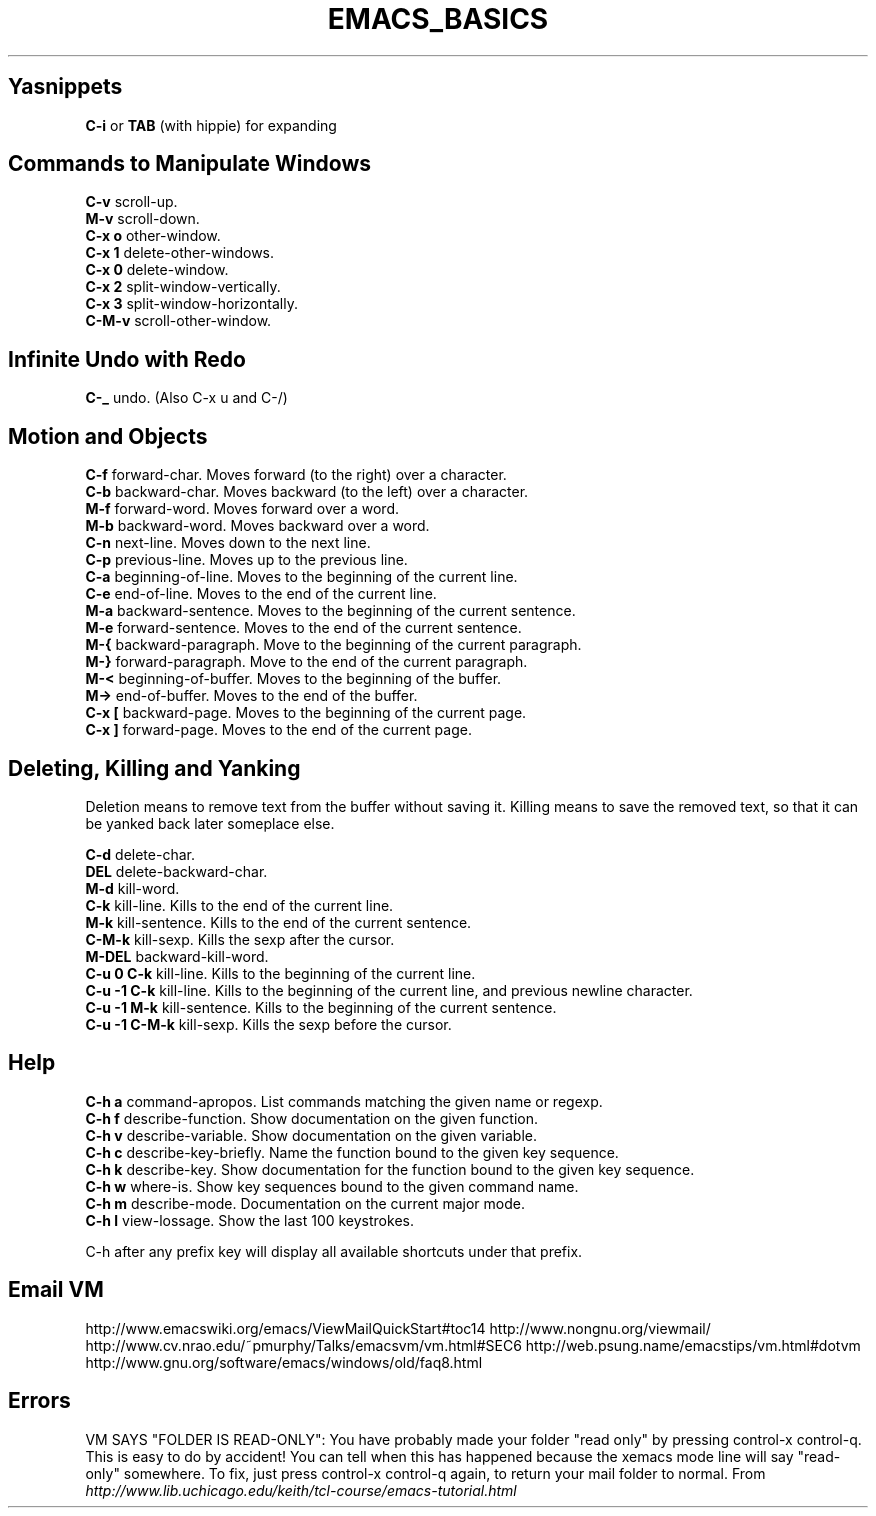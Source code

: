 .\" generated with Ronn/v0.7.3
.\" http://github.com/rtomayko/ronn/tree/0.7.3
.
.TH "EMACS_BASICS" "1" "August 2011" "" ""
.
.SH "Yasnippets"
\fBC\-i\fR or \fBTAB\fR (with hippie) for expanding
.
.SH "Commands to Manipulate Windows"
\fBC\-v\fR scroll\-up\.
.
.br
\fBM\-v\fR scroll\-down\.
.
.br
\fBC\-x o\fR other\-window\.
.
.br
\fBC\-x 1\fR delete\-other\-windows\.
.
.br
\fBC\-x 0\fR delete\-window\.
.
.br
\fBC\-x 2\fR split\-window\-vertically\.
.
.br
\fBC\-x 3\fR split\-window\-horizontally\.
.
.br
\fBC\-M\-v\fR scroll\-other\-window\.
.
.br
.
.SH "Infinite Undo with Redo"
\fBC\-_\fR undo\. (Also C\-x u and C\-/)
.
.SH "Motion and Objects"
\fBC\-f\fR forward\-char\. Moves forward (to the right) over a character\.
.
.br
\fBC\-b\fR backward\-char\. Moves backward (to the left) over a character\.
.
.br
\fBM\-f\fR forward\-word\. Moves forward over a word\.
.
.br
\fBM\-b\fR backward\-word\. Moves backward over a word\.
.
.br
\fBC\-n\fR next\-line\. Moves down to the next line\.
.
.br
\fBC\-p\fR previous\-line\. Moves up to the previous line\.
.
.br
\fBC\-a\fR beginning\-of\-line\. Moves to the beginning of the current line\.
.
.br
\fBC\-e\fR end\-of\-line\. Moves to the end of the current line\.
.
.br
\fBM\-a\fR backward\-sentence\. Moves to the beginning of the current sentence\.
.
.br
\fBM\-e\fR forward\-sentence\. Moves to the end of the current sentence\.
.
.br
\fBM\-{\fR backward\-paragraph\. Move to the beginning of the current paragraph\.
.
.br
\fBM\-}\fR forward\-paragraph\. Move to the end of the current paragraph\.
.
.br
\fBM\-<\fR beginning\-of\-buffer\. Moves to the beginning of the buffer\.
.
.br
\fBM\->\fR end\-of\-buffer\. Moves to the end of the buffer\.
.
.br
\fBC\-x [\fR backward\-page\. Moves to the beginning of the current page\.
.
.br
\fBC\-x ]\fR forward\-page\. Moves to the end of the current page\.
.
.br
.
.SH "Deleting, Killing and Yanking"
Deletion means to remove text from the buffer without saving it\. Killing means to save the removed text, so that it can be yanked back later someplace else\.
.
.P
\fBC\-d\fR delete\-char\.
.
.br
\fBDEL\fR delete\-backward\-char\.
.
.br
\fBM\-d\fR kill\-word\.
.
.br
\fBC\-k\fR kill\-line\. Kills to the end of the current line\.
.
.br
\fBM\-k\fR kill\-sentence\. Kills to the end of the current sentence\.
.
.br
\fBC\-M\-k\fR kill\-sexp\. Kills the sexp after the cursor\.
.
.br
\fBM\-DEL\fR backward\-kill\-word\.
.
.br
\fBC\-u 0 C\-k\fR kill\-line\. Kills to the beginning of the current line\.
.
.br
\fBC\-u \-1 C\-k\fR kill\-line\. Kills to the beginning of the current line, and previous newline character\.
.
.br
\fBC\-u \-1 M\-k\fR kill\-sentence\. Kills to the beginning of the current sentence\.
.
.br
\fBC\-u \-1 C\-M\-k\fR kill\-sexp\. Kills the sexp before the cursor\.
.
.br
.
.SH "Help"
\fBC\-h a\fR command\-apropos\. List commands matching the given name or regexp\.
.
.br
\fBC\-h f\fR describe\-function\. Show documentation on the given function\.
.
.br
\fBC\-h v\fR describe\-variable\. Show documentation on the given variable\.
.
.br
\fBC\-h c\fR describe\-key\-briefly\. Name the function bound to the given key sequence\.
.
.br
\fBC\-h k\fR describe\-key\. Show documentation for the function bound to the given key sequence\.
.
.br
\fBC\-h w\fR where\-is\. Show key sequences bound to the given command name\.
.
.br
\fBC\-h m\fR describe\-mode\. Documentation on the current major mode\.
.
.br
\fBC\-h l\fR view\-lossage\. Show the last 100 keystrokes\.
.
.br
.
.P
C\-h after any prefix key will display all available shortcuts under that prefix\.
.
.SH "Email VM"
http://www\.emacswiki\.org/emacs/ViewMailQuickStart#toc14 http://www\.nongnu\.org/viewmail/ http://www\.cv\.nrao\.edu/~pmurphy/Talks/emacsvm/vm\.html#SEC6 http://web\.psung\.name/emacstips/vm\.html#dotvm http://www\.gnu\.org/software/emacs/windows/old/faq8\.html
.
.SH "Errors"
VM SAYS "FOLDER IS READ\-ONLY": You have probably made your folder "read only" by pressing control\-x control\-q\. This is easy to do by accident! You can tell when this has happened because the xemacs mode line will say "read\-only" somewhere\. To fix, just press control\-x control\-q again, to return your mail folder to normal\. From \fIhttp://www\.lib\.uchicago\.edu/keith/tcl\-course/emacs\-tutorial\.html\fR

